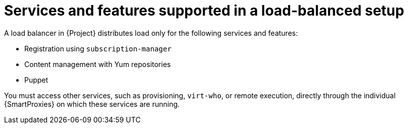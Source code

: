 [id="services-and-features-supported-in-a-load-balanced-setup_{context}"]
= Services and features supported in a load-balanced setup

A load balancer in {Project} distributes load only for the following services and features:

* Registration using `subscription-manager`
* Content management with Yum repositories
* Puppet

You must access other services, such as provisioning, `virt-who`, or remote execution, directly through the individual {SmartProxies} on which these services are running.
